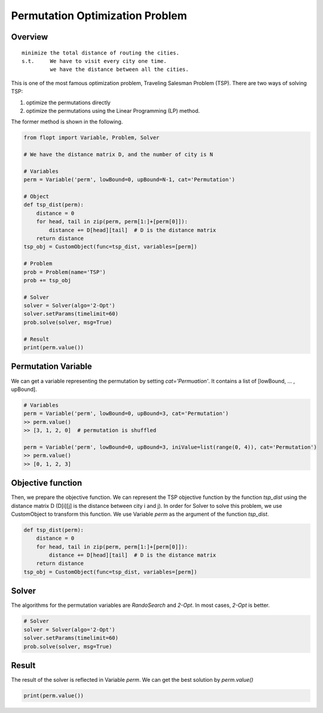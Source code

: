 Permutation Optimization Problem
================================

Overview
--------

::

  minimize the total distance of routing the cities.
  s.t.     We have to visit every city one time.
           we have the distance between all the cities.

This is one of the most famous optimization problem, Traveling Salesman Problem (TSP).
There are two ways of solving TSP:

1. optimize the permutations directly
2. optimize the permutations using the Linear Programming (LP) method.

The former method is shown in the following.

.. code-block:: python

  from flopt import Variable, Problem, Solver

  # We have the distance matrix D, and the number of city is N

  # Variables
  perm = Variable('perm', lowBound=0, upBound=N-1, cat='Permutation')

  # Object
  def tsp_dist(perm):
      distance = 0
      for head, tail in zip(perm, perm[1:]+[perm[0]]):
          distance += D[head][tail]  # D is the distance matrix
      return distance
  tsp_obj = CustomObject(func=tsp_dist, variables=[perm])

  # Problem
  prob = Problem(name='TSP')
  prob += tsp_obj

  # Solver
  solver = Solver(algo='2-Opt')
  solver.setParams(timelimit=60)
  prob.solve(solver, msg=True)

  # Result
  print(perm.value())


Permutation Variable
--------------------

We can get a variable representing the permutation by setting `cat='Permuation'`.
It contains a list of [lowBound, ... , upBound].

.. code-block:: python

  # Variables
  perm = Variable('perm', lowBound=0, upBound=3, cat='Permutation')
  >> perm.value()
  >> [3, 1, 2, 0]  # permutation is shuffled

  perm = Variable('perm', lowBound=0, upBound=3, iniValue=list(range(0, 4)), cat='Permutation')
  >> perm.value()
  >> [0, 1, 2, 3]


Objective function
------------------

Then, we prepare the objective function. We can represent the TSP objective function by the function `tsp_dist` using the distance matrix D (D[i][j] is the distance between city i and j).
In order for Solver to solve this problem, we use CustomObject to transform this function. We use Variable `perm` as the argument of the function `tsp_dist`.

.. code-block:: python

  def tsp_dist(perm):
      distance = 0
      for head, tail in zip(perm, perm[1:]+[perm[0]]):
          distance += D[head][tail]  # D is the distance matrix
      return distance
  tsp_obj = CustomObject(func=tsp_dist, variables=[perm])


Solver
------

The algorithms for the permutation variables are `RandoSearch` and `2-Opt`.
In most cases, `2-Opt` is better.

.. code-block:: python

  # Solver
  solver = Solver(algo='2-Opt')
  solver.setParams(timelimit=60)
  prob.solve(solver, msg=True)


Result
------

The result of the solver is reflected in Variable `perm`.
We can get the best solution by `perm.value()`

.. code-block:: python

  print(perm.value())


